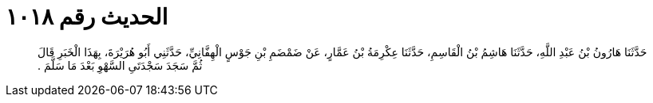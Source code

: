 
= الحديث رقم ١٠١٨

[quote.hadith]
حَدَّثَنَا هَارُونُ بْنُ عَبْدِ اللَّهِ، حَدَّثَنَا هَاشِمُ بْنُ الْقَاسِمِ، حَدَّثَنَا عِكْرِمَةُ بْنُ عَمَّارٍ، عَنْ ضَمْضَمِ بْنِ جَوْسٍ الْهِفَّانِيِّ، حَدَّثَنِي أَبُو هُرَيْرَةَ، بِهَذَا الْخَبَرِ قَالَ ثُمَّ سَجَدَ سَجْدَتَىِ السَّهْوِ بَعْدَ مَا سَلَّمَ ‏.‏